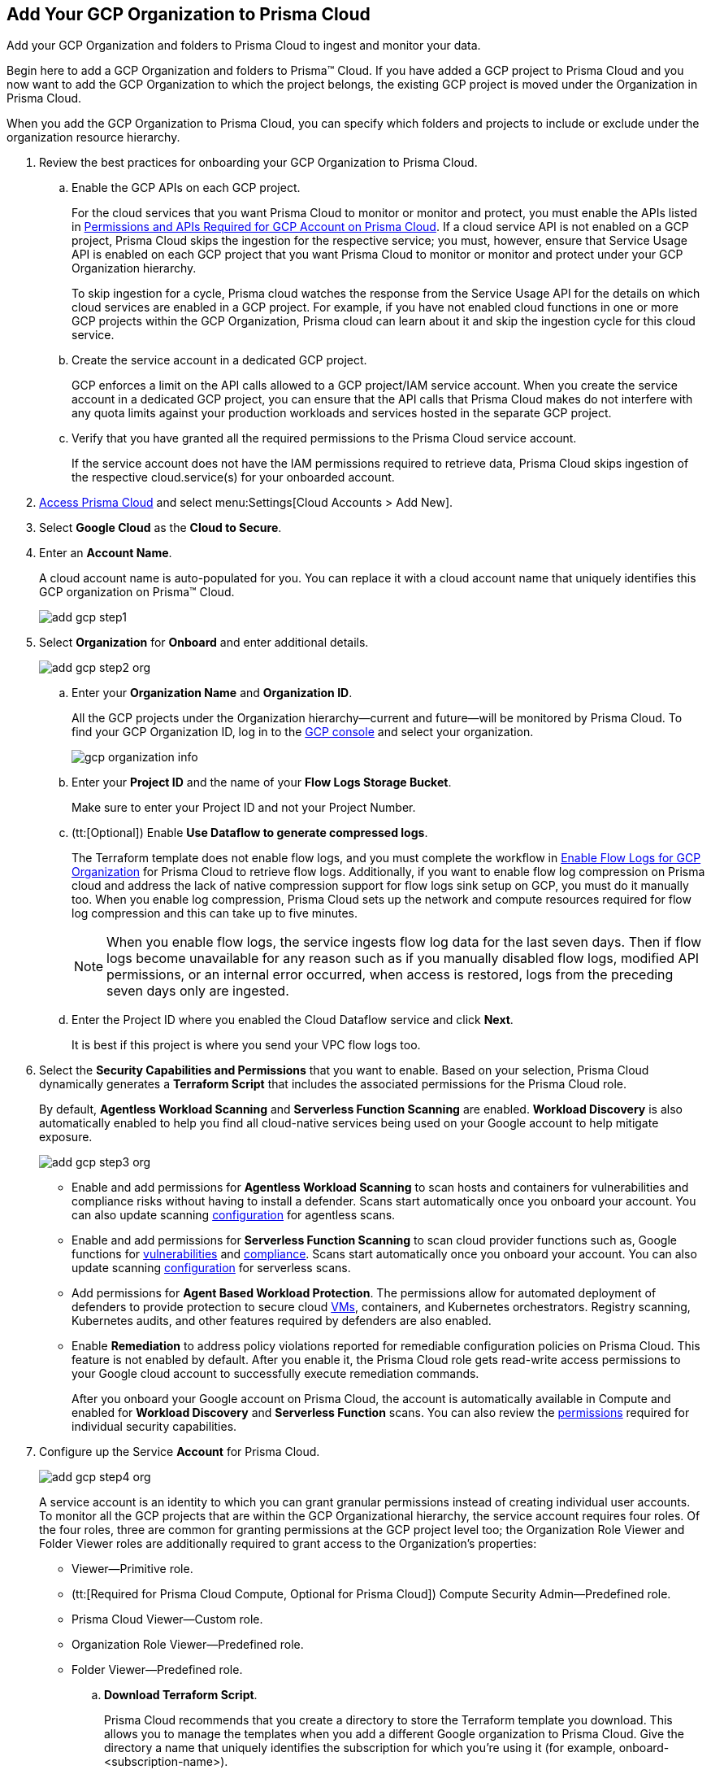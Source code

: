 :topic_type: task
[.task]
[#id333e8bbf-ae4d-443b-8365-95971069045a]
== Add Your GCP Organization to Prisma Cloud
Add your GCP Organization and folders to Prisma Cloud to ingest and monitor your data.

Begin here to add a GCP Organization and folders to Prisma™ Cloud. If you have added a GCP project to Prisma Cloud and you now want to add the GCP Organization to which the project belongs, the existing GCP project is moved under the Organization in Prisma Cloud.

When you add the GCP Organization to Prisma Cloud, you can specify which folders and projects to include or exclude under the organization resource hierarchy.

[.procedure]
. Review the best practices for onboarding your GCP Organization to Prisma Cloud.
+
.. Enable the GCP APIs on each GCP project.
+
For the cloud services that you want Prisma Cloud to monitor or monitor and protect, you must enable the APIs listed in xref:set-up-gcp-account-for-prisma-cloud.adoc#id22f3927f-8f4e-4314-83cf-49a1373ba8de[Permissions and APIs Required for GCP Account on Prisma Cloud]. If a cloud service API is not enabled on a GCP project, Prisma Cloud skips the ingestion for the respective service; you must, however, ensure that Service Usage API is enabled on each GCP project that you want Prisma Cloud to monitor or monitor and protect under your GCP Organization hierarchy.
+
To skip ingestion for a cycle, Prisma cloud watches the response from the Service Usage API for the details on which cloud services are enabled in a GCP project. For example, if you have not enabled cloud functions in one or more GCP projects within the GCP Organization, Prisma cloud can learn about it and skip the ingestion cycle for this cloud service.

.. Create the service account in a dedicated GCP project.
+
GCP enforces a limit on the API calls allowed to a GCP project/IAM service account. When you create the service account in a dedicated GCP project, you can ensure that the API calls that Prisma Cloud makes do not interfere with any quota limits against your production workloads and services hosted in the separate GCP project.

.. Verify that you have granted all the required permissions to the Prisma Cloud service account.
+
If the service account does not have the IAM permissions required to retrieve data, Prisma Cloud skips ingestion of the respective cloud.service(s) for your onboarded account.

. xref:../../get-started-with-prisma-cloud/access-prisma-cloud.adoc#id3d308e0b-921e-4cac-b8fd-f5a48521aa03[Access Prisma Cloud] and select menu:Settings[Cloud Accounts > Add New].

. Select *Google Cloud* as the *Cloud to Secure*.

. Enter an *Account Name*.
+
A cloud account name is auto-populated for you. You can replace it with a cloud account name that uniquely identifies this GCP organization on Prisma™ Cloud.
+
image::add-gcp-step1.png[scale=40]

. Select *Organization* for *Onboard* and enter additional details.
+
image::add-gcp-step2-org.png[scale=40]
+
.. Enter your *Organization Name* and *Organization ID*.
+
All the GCP projects under the Organization hierarchy—current and future—will be monitored by Prisma Cloud. To find your GCP Organization ID, log in to the https://console.cloud.google.com[GCP console] and select your organization.
+
image::gcp-organization-info.png[scale=20]

.. Enter your *Project ID* and the name of your *Flow Logs Storage Bucket*.
+
Make sure to enter your Project ID and not your Project Number.

.. (tt:[Optional]) Enable *Use Dataflow to generate compressed logs*.
+
The Terraform template does not enable flow logs, and you must complete the workflow in xref:enable-flow-logs-for-gcp-organization.adoc#id1b0c6a58-24e6-4f60-b51f-12c5eac2a121[Enable Flow Logs for GCP Organization] for Prisma Cloud to retrieve flow logs. Additionally, if you want to enable flow log compression on Prisma cloud and address the lack of native compression support for flow logs sink setup on GCP, you must do it manually too. When you enable log compression, Prisma Cloud sets up the network and compute resources required for flow log compression and this can take up to five minutes.
+
[NOTE]
====
When you enable flow logs, the service ingests flow log data for the last seven days. Then if flow logs become unavailable for any reason such as if you manually disabled flow logs, modified API permissions, or an internal error occurred, when access is restored, logs from the preceding seven days only are ingested.
====

.. Enter the Project ID where you enabled the Cloud Dataflow service and click *Next*.
+
It is best if this project is where you send your VPC flow logs too.

. Select the *Security Capabilities and Permissions* that you want to enable. Based on your selection, Prisma Cloud dynamically generates a *Terraform Script* that includes the associated permissions for the Prisma Cloud role.
+
By default, *Agentless Workload Scanning* and *Serverless Function Scanning* are enabled. *Workload Discovery* is also automatically enabled to help you find all cloud-native services being used on your Google account to help mitigate exposure.
+
image::add-gcp-step3-org.png[scale=40]

* Enable and add permissions for  *Agentless Workload Scanning* to scan hosts and containers for vulnerabilities and compliance risks without having to install a defender. Scans start automatically once you onboard your account. You can also update scanning https://docs.paloaltonetworks.com/prisma/prisma-cloud/22-12/prisma-cloud-compute-edition-admin/agentless-scanning/onboard-accounts[configuration] for agentless scans.

* Enable and add permissions for *Serverless Function Scanning* to scan cloud provider functions such as, Google functions for https://docs.paloaltonetworks.com/prisma/prisma-cloud/22-12/prisma-cloud-compute-edition-admin/vulnerability_management/serverless_functions[vulnerabilities] and https://docs.paloaltonetworks.com/prisma/prisma-cloud/22-12/prisma-cloud-compute-edition-admin/compliance/serverless[compliance]. Scans start automatically once you onboard your account. You can also update scanning https://docs.paloaltonetworks.com/prisma/prisma-cloud/22-12/prisma-cloud-compute-edition-admin/agentless-scanning/onboard-accounts[configuration] for serverless scans.

* Add permissions for *Agent Based Workload Protection*. The permissions allow for automated deployment of defenders to provide protection to secure cloud https://docs.paloaltonetworks.com/prisma/prisma-cloud/prisma-cloud-admin-compute/install/install_defender/auto_defend_host[VMs], containers, and Kubernetes orchestrators. Registry scanning, Kubernetes audits, and other features required by defenders are also enabled. 

* Enable *Remediation* to address policy violations reported for remediable configuration policies on Prisma Cloud. This feature is not enabled by default. After you enable it, the Prisma Cloud role gets read-write access permissions to your Google cloud account to successfully execute remediation commands.
+
After you onboard your Google account on Prisma Cloud, the account is automatically available in Compute and enabled for *Workload Discovery* and *Serverless Function* scans. You can also review the https://docs.paloaltonetworks.com/prisma/prisma-cloud/prisma-cloud-admin-compute/configure/permissions[permissions] required for individual security capabilities.

. Configure up the Service *Account* for Prisma Cloud.
+
image::add-gcp-step4-org.png[scale=40]
+
A service account is an identity to which you can grant granular permissions instead of creating individual user accounts. To monitor all the GCP projects that are within the GCP Organizational hierarchy, the service account requires four roles. Of the four roles, three are common for granting permissions at the GCP project level too; the Organization Role Viewer and Folder Viewer roles are additionally required to grant access to the Organization's properties:
+
* Viewer—Primitive role.
* (tt:[Required for Prisma Cloud Compute, Optional for Prisma Cloud]) Compute Security Admin—Predefined role.
* Prisma Cloud Viewer—Custom role.
* Organization Role Viewer—Predefined role.
* Folder Viewer—Predefined role.

.. *Download Terraform Script*.
+
Prisma Cloud recommends that you create a directory to store the Terraform template you download. This allows you to manage the templates when you add a different Google organization to Prisma Cloud. Give the directory a name that uniquely identifies the subscription for which you're using it (for example, onboard-<subscription-name>).

.. Open a new tab on your browser and sign in to the https://ssh.cloud.google.com/cloudshell/editor[Google Cloud Shell].

.. Upload the template to the Google Cloud Shell.
+
After the Terraform script is ran, a JSON file will be created that saves the credentials to a file with the following format: userinput:[OrgId-randomString.json] 

.. Enable the GCP APIs.
+
In the GCP project where you created the service account, you must enable the Stackdriver Logging API (logging.googleapis.com) to monitor audit logs, and any other https://docs.paloaltonetworks.com/prisma/prisma-cloud/prisma-cloud-rql-reference/rql-reference/gcp-apis-ingested-by-prisma-cloud.html[GCP APIs] for which you want Prisma Cloud to monitor resources. For example, in the Google Cloud Shell, enter:
+
[userinput]
----
gcloud services enable compute.googleapis.com sqladmin.googleapis.com sql-component.googleapis.com storage-component.googleapis.com appengine.googleapis.com iam.googleapis.com container.googleapis.com logging.googleapis.com monitoring.googleapis.com cloudresourcemanager.googleapis.com cloudkms.googleapis.com bigquery-json.googleapis.com dns.googleapis.com dataflow.googleapis.com
----
+
[NOTE]
====
This is not an exhaustive list of the GCP APIs. To view the most recent list, view https://docs.paloaltonetworks.com/prisma/prisma-cloud/prisma-cloud-rql-reference/rql-reference/gcp-apis-ingested-by-prisma-cloud.html[GCP APIs].
====

. Select the projects you want to add to Prisma Cloud.

.. Select the projects to include or exclude.
+
You can choose to include:
+
* *All projects* included within the organization hierarchy.
* *Include a subset* or *Exclude a subset* of projects. Select the relevant tab and choose the projects to include or exclude.
+
When you select a folder, all existing projects within that folder or sub-folder are onboarded to Prisma Cloud. The periodic sync also checks for any new projects and sub-folders that you subsequently add on the cloud platform and adds them to Prisma Cloud.
+
image::add-gcp-step5-org.png[scale=40]

.. Resolve any missing permissions or errors.
+
If the service account does not have adequate permissions, the following warning displays.
+
image::gcp-permissions-folder-missing.png[scale=40]
+
[NOTE]
====
If the folders permissions are missing, the option to *AutoMap* and create account groups recursively based on your GCP resource hierarchy is disabled.
====
+
If the service account is deleted, or disabled or when the key is deleted on the Google Cloud console, an error message displays. Update the Service Account Key to continue the onboarding process.

. *Configure Account Groups*.
+
You have two options for assigning account groups to this GCP organization account. Select an account group manually.
+
With *Automap* disabled, you can select the account groups and assign it to this account.
+
Or, if you selected *Exclude a subset* of folders, the ability to *Maintain recursive hierarchy* is disabled and you must select account groups manually.
+
image::configure-account-groups-automap-off.png[scale=40]

.. Allow Prisma Cloud to create account groups automatically. Based on the folders you selected earlier, Prisma Cloud can automatically create account groups and keep it synchronized with the GCP resource hierarchy.
+
.. Select *Automap*, to create an account group for each top-level folder in the hierarchy.

.. Select *Maintain Recursive Hierarchy* to create account groups for the folders that are nested within your GCP organization hierarchy.
+
When you choose to create account groups recursively, each account group includes a list of all GCP projects nested within the heirarchical folder structure as you see it on the GCP console. Because the account groups are organized in a flat structure on Prisma Cloud, you cannot see the mapping visually.
+
image::configure-account-groups.png[scale=40]
+
Account groups that are created automatically are indicated with image:automap-icon.png[scale=20], and cannot be edited on Prisma Cloud. See https://docs.paloaltonetworks.com/prisma/prisma-cloud/prisma-cloud-admin/manage-prisma-cloud-administrators/create-account-groups[create account groups] for more details.

.. https://docs.paloaltonetworks.com/prisma/prisma-cloud/prisma-cloud-admin/manage-prisma-cloud-alerts/create-an-alert-rule.html#idd1af59f7-792f-42bf-9d63-12d29ca7a950[Create an Alert Rule for Run-Time Checks] to associate the account group with it to generate alerts when a policy violation occurs.

. Review the onboarding *Status* of your GCP Organization to Prisma Cloud and click *Save*.
+
image::add-gcp-status-org.png[scale=40]
+
When you have nested projects allow 10-30 minutes for the auto created account groups to display on Prisma Cloud. 
+
[NOTE]
====
It will take a maximum of 30 minutes for projects to appear on Prisma Cloud.
====
+
You can review the status and take necessary actions to resolve any issues encountered during the onboarding process by viewing the *Cloud Accounts* page. It takes between 4-24 hours for the flow log data to be exported and analyzed before you can review it on Prisma Cloud. To verify if the flow log data from your GCP Organization have been analyzed, you can run a network query on the *Investigate* page.
+
[NOTE]
====
* When you delete the GCP Organization on Prisma Cloud, you can recover all the existing data related to these accounts if you re-onboard within 24 hours. After 24hours, the data is deleted from Prisma Cloud.
* Because Prisma Cloud has access to all projects associated with a Service Account, if you want to remove access to a project that is associated with the Service Account, you must remove the project from the Service Account on the GCP IAM console. In the next scanning cycle, the project is excluded and Prisma Cloud no longer has access to the project.
====

.. Go to *Cloud Accounts*, locate your GCP account and view the status.
+
image::add-gcp-status-org-2.png[scale=30]

.. Verify the projects that are onboarded to Prisma Cloud.
+
Select the cloud account name and review the list of projects to verify the include/exclude selections you made earlier.
+
image::add-gcp-status-org-3.png[scale=30]

.. Go to *Investigate*, replace the name with your GCP Cloud Account name and enter the following network query.
+
This query allows you to list all network traffic from the Internet or from Suspicious IP addresses with over 0 bytes of data transferred to a network interface on any resource on any cloud environment.
+
[userinput]
----
network from vpc.flow_record where source.publicnetwork IN ('Internet IPs', 'Suspicious IPs') AND bytes > 0
----
